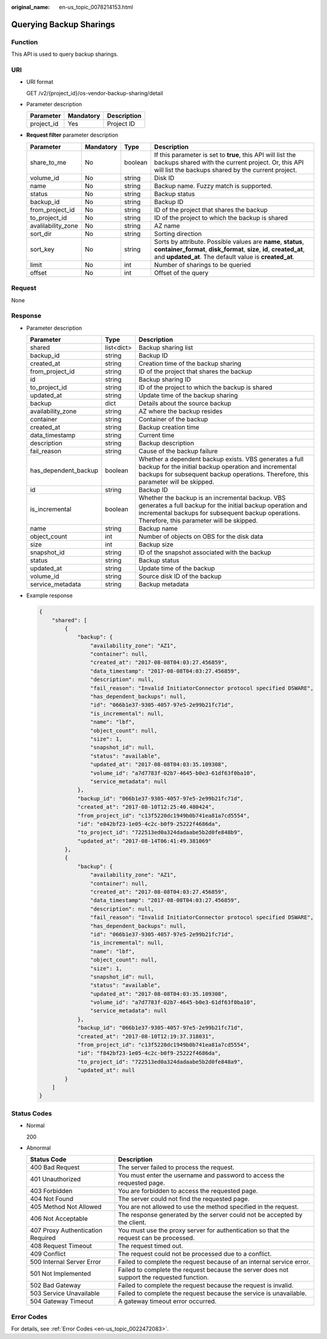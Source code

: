 :original_name: en-us_topic_0078214153.html

.. _en-us_topic_0078214153:

Querying Backup Sharings
========================

Function
--------

This API is used to query backup sharings.

URI
---

-  URI format

   GET /v2/{project_id}/os-vendor-backup-sharing/detail

-  Parameter description

   ========== ========= ===========
   Parameter  Mandatory Description
   ========== ========= ===========
   project_id Yes       Project ID
   ========== ========= ===========

-  **Request filter** parameter description

   +--------------------+-----------+---------+-------------------------------------------------------------------------------------------------------------------------------------------------------------------------------------------------+
   | Parameter          | Mandatory | Type    | Description                                                                                                                                                                                     |
   +====================+===========+=========+=================================================================================================================================================================================================+
   | share_to_me        | No        | boolean | If this parameter is set to **true**, this API will list the backups shared with the current project. Or, this API will list the backups shared by the current project.                         |
   +--------------------+-----------+---------+-------------------------------------------------------------------------------------------------------------------------------------------------------------------------------------------------+
   | volume_id          | No        | string  | Disk ID                                                                                                                                                                                         |
   +--------------------+-----------+---------+-------------------------------------------------------------------------------------------------------------------------------------------------------------------------------------------------+
   | name               | No        | string  | Backup name. Fuzzy match is supported.                                                                                                                                                          |
   +--------------------+-----------+---------+-------------------------------------------------------------------------------------------------------------------------------------------------------------------------------------------------+
   | status             | No        | string  | Backup status                                                                                                                                                                                   |
   +--------------------+-----------+---------+-------------------------------------------------------------------------------------------------------------------------------------------------------------------------------------------------+
   | backup_id          | No        | string  | Backup ID                                                                                                                                                                                       |
   +--------------------+-----------+---------+-------------------------------------------------------------------------------------------------------------------------------------------------------------------------------------------------+
   | from_project_id    | No        | string  | ID of the project that shares the backup                                                                                                                                                        |
   +--------------------+-----------+---------+-------------------------------------------------------------------------------------------------------------------------------------------------------------------------------------------------+
   | to_project_id      | No        | string  | ID of the project to which the backup is shared                                                                                                                                                 |
   +--------------------+-----------+---------+-------------------------------------------------------------------------------------------------------------------------------------------------------------------------------------------------+
   | avalilability_zone | No        | string  | AZ name                                                                                                                                                                                         |
   +--------------------+-----------+---------+-------------------------------------------------------------------------------------------------------------------------------------------------------------------------------------------------+
   | sort_dir           | No        | string  | Sorting direction                                                                                                                                                                               |
   +--------------------+-----------+---------+-------------------------------------------------------------------------------------------------------------------------------------------------------------------------------------------------+
   | sort_key           | No        | string  | Sorts by attribute. Possible values are **name**, **status**, **container_format**, **disk_format**, **size**, **id**, **created_at**, and **updated_at**. The default value is **created_at**. |
   +--------------------+-----------+---------+-------------------------------------------------------------------------------------------------------------------------------------------------------------------------------------------------+
   | limit              | No        | int     | Number of sharings to be queried                                                                                                                                                                |
   +--------------------+-----------+---------+-------------------------------------------------------------------------------------------------------------------------------------------------------------------------------------------------+
   | offset             | No        | int     | Offset of the query                                                                                                                                                                             |
   +--------------------+-----------+---------+-------------------------------------------------------------------------------------------------------------------------------------------------------------------------------------------------+

Request
-------

None

Response
--------

-  Parameter description

   +----------------------+------------+----------------------------------------------------------------------------------------------------------------------------------------------------------------------------------------------------------------+
   | Parameter            | Type       | Description                                                                                                                                                                                                    |
   +======================+============+================================================================================================================================================================================================================+
   | shared               | list<dict> | Backup sharing list                                                                                                                                                                                            |
   +----------------------+------------+----------------------------------------------------------------------------------------------------------------------------------------------------------------------------------------------------------------+
   | backup_id            | string     | Backup ID                                                                                                                                                                                                      |
   +----------------------+------------+----------------------------------------------------------------------------------------------------------------------------------------------------------------------------------------------------------------+
   | created_at           | string     | Creation time of the backup sharing                                                                                                                                                                            |
   +----------------------+------------+----------------------------------------------------------------------------------------------------------------------------------------------------------------------------------------------------------------+
   | from_project_id      | string     | ID of the project that shares the backup                                                                                                                                                                       |
   +----------------------+------------+----------------------------------------------------------------------------------------------------------------------------------------------------------------------------------------------------------------+
   | id                   | string     | Backup sharing ID                                                                                                                                                                                              |
   +----------------------+------------+----------------------------------------------------------------------------------------------------------------------------------------------------------------------------------------------------------------+
   | to_project_id        | string     | ID of the project to which the backup is shared                                                                                                                                                                |
   +----------------------+------------+----------------------------------------------------------------------------------------------------------------------------------------------------------------------------------------------------------------+
   | updated_at           | string     | Update time of the backup sharing                                                                                                                                                                              |
   +----------------------+------------+----------------------------------------------------------------------------------------------------------------------------------------------------------------------------------------------------------------+
   | backup               | dict       | Details about the source backup                                                                                                                                                                                |
   +----------------------+------------+----------------------------------------------------------------------------------------------------------------------------------------------------------------------------------------------------------------+
   | availability_zone    | string     | AZ where the backup resides                                                                                                                                                                                    |
   +----------------------+------------+----------------------------------------------------------------------------------------------------------------------------------------------------------------------------------------------------------------+
   | container            | string     | Container of the backup                                                                                                                                                                                        |
   +----------------------+------------+----------------------------------------------------------------------------------------------------------------------------------------------------------------------------------------------------------------+
   | created_at           | string     | Backup creation time                                                                                                                                                                                           |
   +----------------------+------------+----------------------------------------------------------------------------------------------------------------------------------------------------------------------------------------------------------------+
   | data_timestamp       | string     | Current time                                                                                                                                                                                                   |
   +----------------------+------------+----------------------------------------------------------------------------------------------------------------------------------------------------------------------------------------------------------------+
   | description          | string     | Backup description                                                                                                                                                                                             |
   +----------------------+------------+----------------------------------------------------------------------------------------------------------------------------------------------------------------------------------------------------------------+
   | fail_reason          | string     | Cause of the backup failure                                                                                                                                                                                    |
   +----------------------+------------+----------------------------------------------------------------------------------------------------------------------------------------------------------------------------------------------------------------+
   | has_dependent_backup | boolean    | Whether a dependent backup exists. VBS generates a full backup for the initial backup operation and incremental backups for subsequent backup operations. Therefore, this parameter will be skipped.           |
   +----------------------+------------+----------------------------------------------------------------------------------------------------------------------------------------------------------------------------------------------------------------+
   | id                   | string     | Backup ID                                                                                                                                                                                                      |
   +----------------------+------------+----------------------------------------------------------------------------------------------------------------------------------------------------------------------------------------------------------------+
   | is_incremental       | boolean    | Whether the backup is an incremental backup. VBS generates a full backup for the initial backup operation and incremental backups for subsequent backup operations. Therefore, this parameter will be skipped. |
   +----------------------+------------+----------------------------------------------------------------------------------------------------------------------------------------------------------------------------------------------------------------+
   | name                 | string     | Backup name                                                                                                                                                                                                    |
   +----------------------+------------+----------------------------------------------------------------------------------------------------------------------------------------------------------------------------------------------------------------+
   | object_count         | int        | Number of objects on OBS for the disk data                                                                                                                                                                     |
   +----------------------+------------+----------------------------------------------------------------------------------------------------------------------------------------------------------------------------------------------------------------+
   | size                 | int        | Backup size                                                                                                                                                                                                    |
   +----------------------+------------+----------------------------------------------------------------------------------------------------------------------------------------------------------------------------------------------------------------+
   | snapshot_id          | string     | ID of the snapshot associated with the backup                                                                                                                                                                  |
   +----------------------+------------+----------------------------------------------------------------------------------------------------------------------------------------------------------------------------------------------------------------+
   | status               | string     | Backup status                                                                                                                                                                                                  |
   +----------------------+------------+----------------------------------------------------------------------------------------------------------------------------------------------------------------------------------------------------------------+
   | updated_at           | string     | Update time of the backup                                                                                                                                                                                      |
   +----------------------+------------+----------------------------------------------------------------------------------------------------------------------------------------------------------------------------------------------------------------+
   | volume_id            | string     | Source disk ID of the backup                                                                                                                                                                                   |
   +----------------------+------------+----------------------------------------------------------------------------------------------------------------------------------------------------------------------------------------------------------------+
   | service_metadata     | string     | Backup metadata                                                                                                                                                                                                |
   +----------------------+------------+----------------------------------------------------------------------------------------------------------------------------------------------------------------------------------------------------------------+

-  Example response

   .. code-block::

      {
          "shared": [
              {
                  "backup": {
                      "availability_zone": "AZ1",
                      "container": null,
                      "created_at": "2017-08-08T04:03:27.456859",
                      "data_timestamp": "2017-08-08T04:03:27.456859",
                      "description": null,
                      "fail_reason": "Invalid InitiatorConnector protocol specified DSWARE",
                      "has_dependent_backups": null,
                      "id": "066b1e37-9305-4057-97e5-2e99b21fc71d",
                      "is_incremental": null,
                      "name": "lbf",
                      "object_count": null,
                      "size": 1,
                      "snapshot_id": null,
                      "status": "available",
                      "updated_at": "2017-08-08T04:03:35.109308",
                      "volume_id": "a7d7783f-02b7-4645-b0e3-61df63f0ba10",
                      "service_metadata": null
                  },
                  "backup_id": "066b1e37-9305-4057-97e5-2e99b21fc71d",
                  "created_at": "2017-08-10T12:25:40.480424",
                  "from_project_id": "c13f5220dc1949b0b741ea81a7cd5554",
                  "id": "e842bf23-1e05-4c2c-b0f9-25222f4686da",
                  "to_project_id": "722513ed0a324dadaabe5b2d0fe848b9",
                  "updated_at": "2017-08-14T06:41:49.381069"
              },
              {
                  "backup": {
                      "availability_zone": "AZ1",
                      "container": null,
                      "created_at": "2017-08-08T04:03:27.456859",
                      "data_timestamp": "2017-08-08T04:03:27.456859",
                      "description": null,
                      "fail_reason": "Invalid InitiatorConnector protocol specified DSWARE",
                      "has_dependent_backups": null,
                      "id": "066b1e37-9305-4057-97e5-2e99b21fc71d",
                      "is_incremental": null,
                      "name": "lbf",
                      "object_count": null,
                      "size": 1,
                      "snapshot_id": null,
                      "status": "available",
                      "updated_at": "2017-08-08T04:03:35.109308",
                      "volume_id": "a7d7783f-02b7-4645-b0e3-61df63f0ba10",
                      "service_metadata": null
                  },
                  "backup_id": "066b1e37-9305-4057-97e5-2e99b21fc71d",
                  "created_at": "2017-08-10T12:19:37.318031",
                  "from_project_id": "c13f5220dc1949b0b741ea81a7cd5554",
                  "id": "f842bf23-1e05-4c2c-b0f9-25222f4686da",
                  "to_project_id": "722513ed0a324dadaabe5b2d0fe848a9",
                  "updated_at": null
              }
          ]
      }

Status Codes
------------

-  Normal

   200

-  Abnormal

   +-----------------------------------+--------------------------------------------------------------------------------------------+
   | Status Code                       | Description                                                                                |
   +===================================+============================================================================================+
   | 400 Bad Request                   | The server failed to process the request.                                                  |
   +-----------------------------------+--------------------------------------------------------------------------------------------+
   | 401 Unauthorized                  | You must enter the username and password to access the requested page.                     |
   +-----------------------------------+--------------------------------------------------------------------------------------------+
   | 403 Forbidden                     | You are forbidden to access the requested page.                                            |
   +-----------------------------------+--------------------------------------------------------------------------------------------+
   | 404 Not Found                     | The server could not find the requested page.                                              |
   +-----------------------------------+--------------------------------------------------------------------------------------------+
   | 405 Method Not Allowed            | You are not allowed to use the method specified in the request.                            |
   +-----------------------------------+--------------------------------------------------------------------------------------------+
   | 406 Not Acceptable                | The response generated by the server could not be accepted by the client.                  |
   +-----------------------------------+--------------------------------------------------------------------------------------------+
   | 407 Proxy Authentication Required | You must use the proxy server for authentication so that the request can be processed.     |
   +-----------------------------------+--------------------------------------------------------------------------------------------+
   | 408 Request Timeout               | The request timed out.                                                                     |
   +-----------------------------------+--------------------------------------------------------------------------------------------+
   | 409 Conflict                      | The request could not be processed due to a conflict.                                      |
   +-----------------------------------+--------------------------------------------------------------------------------------------+
   | 500 Internal Server Error         | Failed to complete the request because of an internal service error.                       |
   +-----------------------------------+--------------------------------------------------------------------------------------------+
   | 501 Not Implemented               | Failed to complete the request because the server does not support the requested function. |
   +-----------------------------------+--------------------------------------------------------------------------------------------+
   | 502 Bad Gateway                   | Failed to complete the request because the request is invalid.                             |
   +-----------------------------------+--------------------------------------------------------------------------------------------+
   | 503 Service Unavailable           | Failed to complete the request because the service is unavailable.                         |
   +-----------------------------------+--------------------------------------------------------------------------------------------+
   | 504 Gateway Timeout               | A gateway timeout error occurred.                                                          |
   +-----------------------------------+--------------------------------------------------------------------------------------------+

Error Codes
-----------

For details, see :ref:`Error Codes <en-us_topic_0022472083>`.

